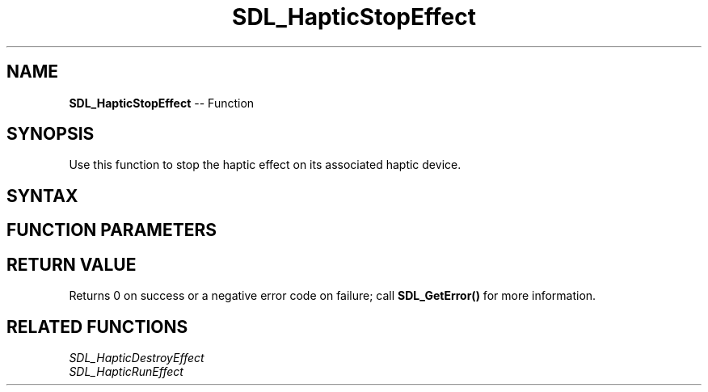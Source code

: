 .TH SDL_HapticStopEffect 3 "2018.10.07" "https://github.com/haxpor/sdl2-manpage" "SDL2"
.SH NAME
\fBSDL_HapticStopEffect\fR -- Function

.SH SYNOPSIS
Use this function to stop the haptic effect on its associated haptic device.

.SH SYNTAX
.TS
tab(:) allbox;
a.
T{
.nf
int SDL_HapticStopEffect(SDL_Haptic*    haptic,
                         int            effect)
.fi
T}
.TE

.SH FUNCTION PARAMETERS
.TS
tab(:) allbox;
ab l.
haptic:T{
the \fBSDL_Haptic\fR device to stop the effect on
T}
effect:T{
the identifier of the haptic effect to stop
T}
.TE

.SH RETURN VALUE
Returns 0 on success or a negative error code on failure; call \fBSDL_GetError()\fR for more information.

.SH RELATED FUNCTIONS
\fISDL_HapticDestroyEffect\fR
.br
\fISDL_HapticRunEffect\fR
